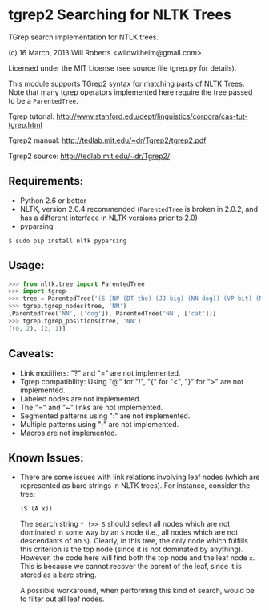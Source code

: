 * tgrep2 Searching for NLTK Trees

  TGrep search implementation for NTLK trees.

  (c) 16 March, 2013 Will Roberts <wildwilhelm@gmail.com>.

  Licensed under the MIT License (see source file tgrep.py for
  details).

  This module supports TGrep2 syntax for matching parts of NLTK Trees.
  Note that many tgrep operators implemented here require the tree
  passed to be a =ParentedTree=.

  Tgrep tutorial:
  http://www.stanford.edu/dept/linguistics/corpora/cas-tut-tgrep.html

  Tgrep2 manual:
  http://tedlab.mit.edu/~dr/Tgrep2/tgrep2.pdf

  Tgrep2 source:
  http://tedlab.mit.edu/~dr/Tgrep2/

** Requirements:
   - Python 2.6 or better
   - NLTK, version 2.0.4 recommended (=ParentedTree= is broken in
     2.0.2, and has a different interface in NLTK versions prior to
     2.0)
   - pyparsing

   #+begin_src shell-script
     $ sudo pip install nltk pyparsing
   #+end_src

** Usage:

   #+begin_src python
     >>> from nltk.tree import ParentedTree
     >>> import tgrep
     >>> tree = ParentedTree('(S (NP (DT the) (JJ big) (NN dog)) (VP bit) (NP (DT a) (NN cat)))')
     >>> tgrep.tgrep_nodes(tree, 'NN')
     [ParentedTree('NN', ['dog']), ParentedTree('NN', ['cat'])]
     >>> tgrep.tgrep_positions(tree, 'NN')
     [(0, 2), (2, 1)]
   #+end_src

** Caveats:
   - Link modifiers: "?" and "=" are not implemented.
   - Tgrep compatibility: Using "@" for "!", "{" for "<", "}" for ">"
     are not implemented.
   - Labeled nodes are not implemented.
   - The "=" and "~" links are not implemented.
   - Segmented patterns using ":" are not implemented.
   - Multiple patterns using ";" are not implemented.
   - Macros are not implemented.

** Known Issues:
   - There are some issues with link relations involving leaf nodes
     (which are represented as bare strings in NLTK trees).  For
     instance, consider the tree:

     #+begin_example
     (S (A x))
     #+end_example

     The search string =* !>> S= should select all nodes which are not
     dominated in some way by an =S= node (i.e., all nodes which are
     not descendants of an =S=).  Clearly, in this tree, the only node
     which fulfills this criterion is the top node (since it is not
     dominated by anything).  However, the code here will find both
     the top node and the leaf node =x=.  This is because we cannot
     recover the parent of the leaf, since it is stored as a bare
     string.

     A possible workaround, when performing this kind of search, would
     be to filter out all leaf nodes.
